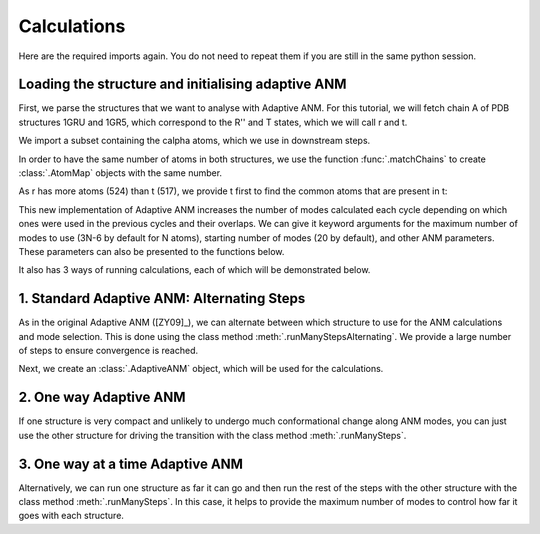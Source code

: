 Calculations
===============================================================================

Here are the required imports again. You do not need to repeat them if you are
still in the same python session.

.. ipython:: python

    from prody import *
    from pylab import *
    ion()


Loading the structure and initialising adaptive ANM
-------------------------------------------------------------------------------
First, we parse the structures that we want to analyse with Adaptive ANM.
For this tutorial, we will fetch chain A of PDB structures 1GRU and 1GR5, 
which correspond to the R'' and T states, which we will call r and t.

We import a subset containing the calpha atoms, which we use in downstream steps.

.. ipython:: python

    r = parsePDB('1gruA', subset='ca')
    t = parsePDB('1gr5A', subset='ca')

In order to have the same number of atoms in both structures, we use the function 
:func:`.matchChains` to create :class:`.AtomMap` objects with the same number. 

As r has more atoms (524) than t (517), we provide t first to find the common atoms 
that are present in t:

.. ipython:: python

    t_amap, r_amap, ident, cover = matchChains(t, r)[0]

This new implementation of Adaptive ANM increases the number of modes calculated 
each cycle depending on which ones were used in the previous cycles and their 
overlaps. We can give it keyword arguments for the maximum number of modes to use
(3N-6 by default for N atoms), starting number of modes (20 by default), and other 
ANM parameters. These parameters can also be presented to the functions below.

It also has 3 ways of running calculations, each of which will be demonstrated below.

1. Standard Adaptive ANM: Alternating Steps
-------------------------------------------------------------------------------

As in the original Adaptive ANM ([ZY09]_), we can alternate between which structure 
to use for the ANM calculations and mode selection. This is done using the class 
method :meth:`.runManyStepsAlternating`. We provide a large number of steps to ensure 
convergence is reached.

Next, we create an :class:`.AdaptiveANM` object, which will be used for the calculations.

.. ipython:: python

    aanm_1 = runAdaptiveANM(r_amap, t_amap, 20)

2. One way Adaptive ANM
-------------------------------------------------------------------------------

If one structure is very compact and unlikely to undergo much conformational change 
along ANM modes, you can just use the other structure for driving the transition with 
the class method :meth:`.runManySteps`.

.. ipython:: python

    aanm_2 = runOneWayAdaptiveANM(r_amap, t_amap, 20)

3. One way at a time Adaptive ANM
-------------------------------------------------------------------------------

Alternatively, we can run one structure as far it can go and then run the rest of the steps 
with the other structure with the class method :meth:`.runManySteps`. In this case, it helps 
to provide the maximum number of modes to control how far it goes with each structure.

.. ipython:: python

    aanm_3 = runBothWaysAdaptiveANM(r_amap, t_amap, 20, maxModes=3)
